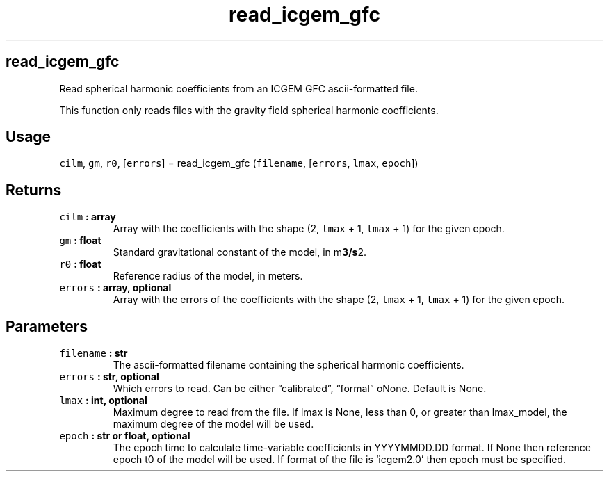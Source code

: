 .\" Automatically generated by Pandoc 2.0.3
.\"
.TH "read_icgem_gfc" "1" "2016\-12\-15" "Python" "SHTOOLS 4.1"
.hy
.SH read_icgem_gfc
.PP
Read spherical harmonic coefficients from an ICGEM GFC ascii\-formatted
file.
.PP
This function only reads files with the gravity field spherical harmonic
coefficients.
.SH Usage
.PP
\f[C]cilm\f[], \f[C]gm\f[], \f[C]r0\f[], [\f[C]errors\f[]] =
read_icgem_gfc (\f[C]filename\f[], [\f[C]errors\f[], \f[C]lmax\f[],
\f[C]epoch\f[]])
.SH Returns
.TP
.B \f[C]cilm\f[] : array
Array with the coefficients with the shape (2, \f[C]lmax\f[] + 1,
\f[C]lmax\f[] + 1) for the given epoch.
.RS
.RE
.TP
.B \f[C]gm\f[] : float
Standard gravitational constant of the model, in m\f[B]3/s\f[]2.
.RS
.RE
.TP
.B \f[C]r0\f[] : float
Reference radius of the model, in meters.
.RS
.RE
.TP
.B \f[C]errors\f[] : array, optional
Array with the errors of the coefficients with the shape (2,
\f[C]lmax\f[] + 1, \f[C]lmax\f[] + 1) for the given epoch.
.RS
.RE
.SH Parameters
.TP
.B \f[C]filename\f[] : str
The ascii\-formatted filename containing the spherical harmonic
coefficients.
.RS
.RE
.TP
.B \f[C]errors\f[] : str, optional
Which errors to read.
Can be either \[lq]calibrated\[rq], \[lq]formal\[rq] oNone.
Default is None.
.RS
.RE
.TP
.B \f[C]lmax\f[] : int, optional
Maximum degree to read from the file.
If lmax is None, less than 0, or greater than lmax_model, the maximum
degree of the model will be used.
.RS
.RE
.TP
.B \f[C]epoch\f[] : str or float, optional
The epoch time to calculate time\-variable coefficients in YYYYMMDD.DD
format.
If None then reference epoch t0 of the model will be used.
If format of the file is `icgem2.0' then epoch must be specified.
.RS
.RE
